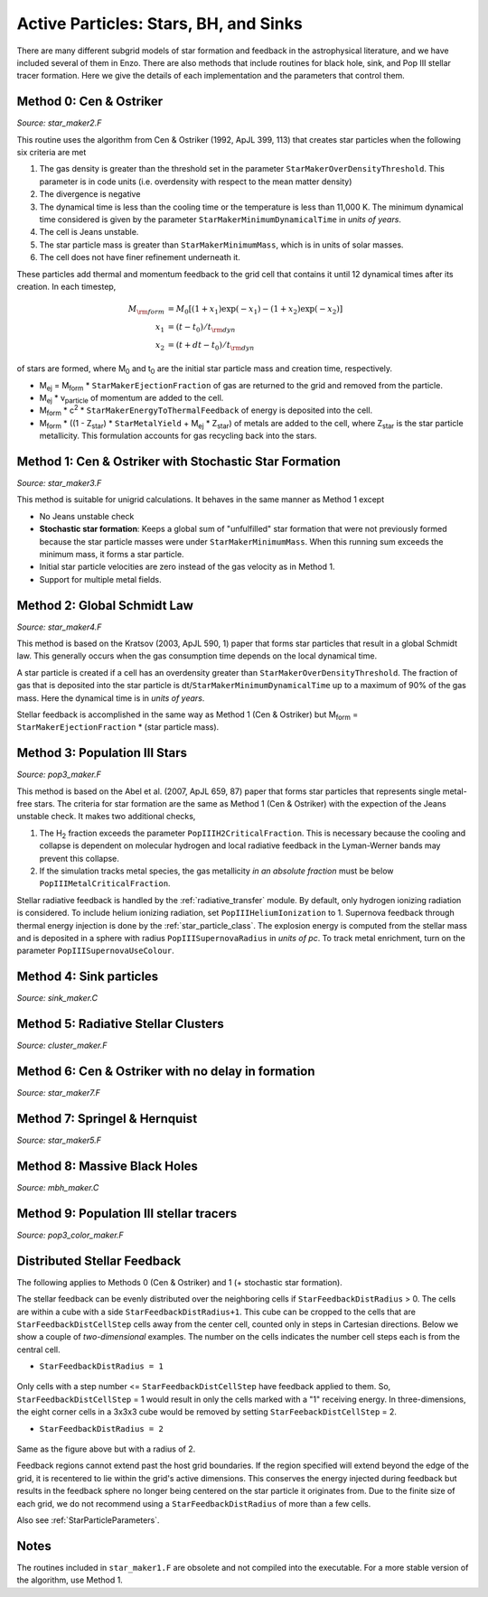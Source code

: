 .. _star_particles:


Active Particles: Stars, BH, and Sinks
======================================

There are many different subgrid models of star formation and feedback
in the astrophysical literature, and we have included several of them
in Enzo.  There are also methods that include routines for black hole,
sink, and Pop III stellar tracer formation.  Here we give the details
of each implementation and the parameters that control them.

Method 0: Cen & Ostriker
------------------------
*Source: star_maker2.F*

This routine uses the algorithm from Cen & Ostriker (1992, ApJL 399,
113) that creates star particles when the following six criteria are
met

#. The gas density is greater than the threshold set in the parameter
   ``StarMakerOverDensityThreshold``.  This parameter is in code units
   (i.e. overdensity with respect to the mean matter density)

#. The divergence is negative

#. The dynamical time is less than the cooling time or the temperature
   is less than 11,000 K.  The minimum dynamical time considered is
   given by the parameter ``StarMakerMinimumDynamicalTime`` in *units
   of years*.

#. The cell is Jeans unstable.

#. The star particle mass is greater than ``StarMakerMinimumMass``,
   which is in units of solar masses.

#. The cell does not have finer refinement underneath it.

These particles add thermal and momentum feedback to the grid cell
that contains it until 12 dynamical times after its creation.  In each
timestep,

.. math::
   
   M_{\rm form} &= M_0 [ (1+x_1) \exp(-x_1) - (1+x_2) \exp(-x_2) ]\\
   x_1 &= (t - t_0) / t_{\rm dyn}\\
   x_2 &= (t + dt - t_0) / t_{\rm dyn}

of stars are formed, where M\ :sub:`0` and t\ :sub:`0` are the initial
star particle mass and creation time, respectively.  

* M\ :sub:`ej` = M\ :sub:`form` * ``StarMakerEjectionFraction`` of gas
  are returned to the grid and removed from the particle.

* M\ :sub:`ej` * v\ :sub:`particle` of momentum are added to the cell.

* M\ :sub:`form` * c\ :sup:`2` * ``StarMakerEnergyToThermalFeedback``
  of energy is deposited into the cell.

* M\ :sub:`form` * ((1 - Z\ :sub:`star`) * ``StarMetalYield`` + M\
  :sub:`ej` * Z\ :sub:`star`) of metals are added to the cell, where
  Z\ :sub:`star` is the star particle metallicity.  This formulation
  accounts for gas recycling back into the stars.

Method 1: Cen & Ostriker with Stochastic Star Formation
-------------------------------------------------------
*Source: star_maker3.F*

This method is suitable for unigrid calculations.  It behaves in the
same manner as Method 1 except

* No Jeans unstable check

* **Stochastic star formation**: Keeps a global sum of "unfulfilled"
  star formation that were not previously formed because the star
  particle masses were under ``StarMakerMinimumMass``.  When this
  running sum exceeds the minimum mass, it forms a star particle.

* Initial star particle velocities are zero instead of the gas
  velocity as in Method 1.

* Support for multiple metal fields.

Method 2: Global Schmidt Law
----------------------------
*Source: star_maker4.F*

This method is based on the Kratsov (2003, ApJL 590, 1) paper that
forms star particles that result in a global Schmidt law.  This
generally occurs when the gas consumption time depends on the local
dynamical time.

A star particle is created if a cell has an overdensity greater than
``StarMakerOverDensityThreshold``.  The fraction of gas that is
deposited into the star particle is
dt/``StarMakerMinimumDynamicalTime`` up to a maximum of 90% of the gas
mass.  Here the dynamical time is in *units of years*.

Stellar feedback is accomplished in the same way as Method 1 (Cen &
Ostriker) but M\ :sub:`form` = ``StarMakerEjectionFraction`` * (star
particle mass).

Method 3: Population III Stars
------------------------------
*Source: pop3_maker.F*

This method is based on the Abel et al. (2007, ApJL 659, 87) paper
that forms star particles that represents single metal-free stars.
The criteria for star formation are the same as Method 1 (Cen &
Ostriker) with the expection of the Jeans unstable check.  It makes
two additional checks, 

#. The H\ :sub:`2` fraction exceeds the parameter
   ``PopIIIH2CriticalFraction``.  This is necessary because the
   cooling and collapse is dependent on molecular hydrogen and local
   radiative feedback in the Lyman-Werner bands may prevent this
   collapse.

#. If the simulation tracks metal species, the gas metallicity *in an
   absolute fraction* must be below ``PopIIIMetalCriticalFraction``.

Stellar radiative feedback is handled by the :ref:`radiative_transfer`
module.  By default, only hydrogen ionizing radiation is considered.
To include helium ionizing radiation, set ``PopIIIHeliumIonization``
to 1.  Supernova feedback through thermal energy injection is done by
the :ref:`star_particle_class`.  The explosion energy is computed from
the stellar mass and is deposited in a sphere with radius
``PopIIISupernovaRadius`` in *units of pc*.  To track metal
enrichment, turn on the parameter ``PopIIISupernovaUseColour``.

Method 4: Sink particles
------------------------
*Source: sink_maker.C*

Method 5: Radiative Stellar Clusters
------------------------------------
*Source: cluster_maker.F*

Method 6: Cen & Ostriker with no delay in formation
---------------------------------------------------
*Source: star_maker7.F*

Method 7: Springel & Hernquist
------------------------------
*Source: star_maker5.F*

Method 8: Massive Black Holes
-----------------------------
*Source: mbh_maker.C*

Method 9: Population III stellar tracers
-----------------------------------------
*Source: pop3_color_maker.F*

.. _distributed_feedback:

Distributed Stellar Feedback
----------------------------

The following applies to Methods 0 (Cen & Ostriker) and 1 (+
stochastic star formation).

The stellar feedback can be evenly distributed over the neighboring
cells if ``StarFeedbackDistRadius`` > 0.  The cells are within a cube
with a side ``StarFeedbackDistRadius+1``.  This cube can be cropped to
the cells that are ``StarFeedbackDistCellStep`` cells away from the
center cell, counted only in steps in Cartesian directions.  Below we
show a couple of *two-dimensional* examples. The number on the cells indicates the number cell steps each is from the central cell.

* ``StarFeedbackDistRadius = 1``

.. figure:: dist-feedback1.png
   :align: center
   :scale: 70%
   :alt: Distributed feedback with radius 1

Only cells with a step number <= ``StarFeedbackDistCellStep`` have feedback applied to them. So, ``StarFeedbackDistCellStep`` = 1 would result in only the cells marked with a "1" receiving energy. In three-dimensions, the eight corner cells in a 3x3x3 cube would be removed by setting ``StarFeebackDistCellStep`` = 2.

* ``StarFeedbackDistRadius = 2``

.. figure:: dist-feedback2.png
   :align: center
   :scale: 70%
   :alt: Distributed feedback with radius 2

Same as the figure above but with a radius of 2.

Feedback regions cannot extend past the host grid boundaries. If the region specified will extend beyond the edge of the grid, it is recentered to lie within the grid's active dimensions. This conserves the energy injected during feedback but results in the feedback sphere no longer being centered on the star particle it originates from. Due to the finite size of each grid, we do not recommend using a ``StarFeedbackDistRadius`` of more than a few cells.

Also see :ref:`StarParticleParameters`.

Notes
------------------------

The routines included in ``star_maker1.F`` are obsolete and not
compiled into the executable.  For a more stable version of the
algorithm, use Method 1.

